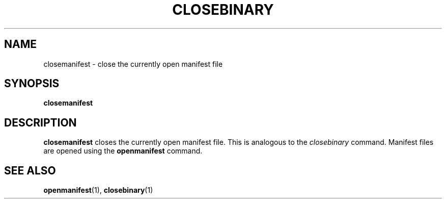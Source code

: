 .TH CLOSEBINARY  1 "26 JUNE 2000"  "HWTipsy Release 1.0" "TIPSY COMMANDS"
.SH NAME
closemanifest \- close the currently open manifest file
.SH SYNOPSIS
.B closemanifest
.SH DESCRIPTION
.B closemanifest
closes the currently open manifest file.  This is analogous to the
.I closebinary 
command.  Manifest files are opened 
using the
.B openmanifest
command.  
.SH SEE ALSO
.BR openmanifest (1),
.BR closebinary (1)
